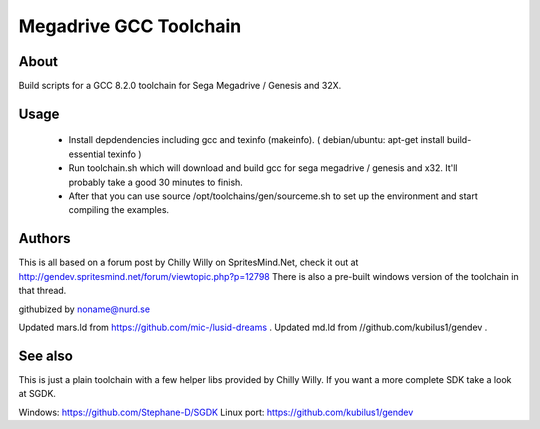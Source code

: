 =======================
Megadrive GCC Toolchain
=======================

About
=====
Build scripts for a GCC 8.2.0 toolchain for Sega Megadrive / Genesis and 32X.

Usage
=====
  * Install depdendencies including gcc and texinfo (makeinfo). ( debian/ubuntu: apt-get install build-essential texinfo )
  * Run toolchain.sh which will download and build gcc for sega megadrive / genesis and x32. It'll probably take a good 30 minutes to finish.
  * After that you can use source /opt/toolchains/gen/sourceme.sh to set up the environment and start compiling the examples. 

Authors
=======
This is all based on a forum post by Chilly Willy on SpritesMind.Net, check it out at
http://gendev.spritesmind.net/forum/viewtopic.php?p=12798
There is also a pre-built windows version of the toolchain in that thread.

githubized by noname@nurd.se

Updated mars.ld from https://github.com/mic-/lusid-dreams .
Updated md.ld from //github.com/kubilus1/gendev .

See also
========
This is just a plain toolchain with a few helper libs provided by Chilly Willy. If you want a more complete SDK take a look at SGDK.

Windows: https://github.com/Stephane-D/SGDK
Linux port: https://github.com/kubilus1/gendev
